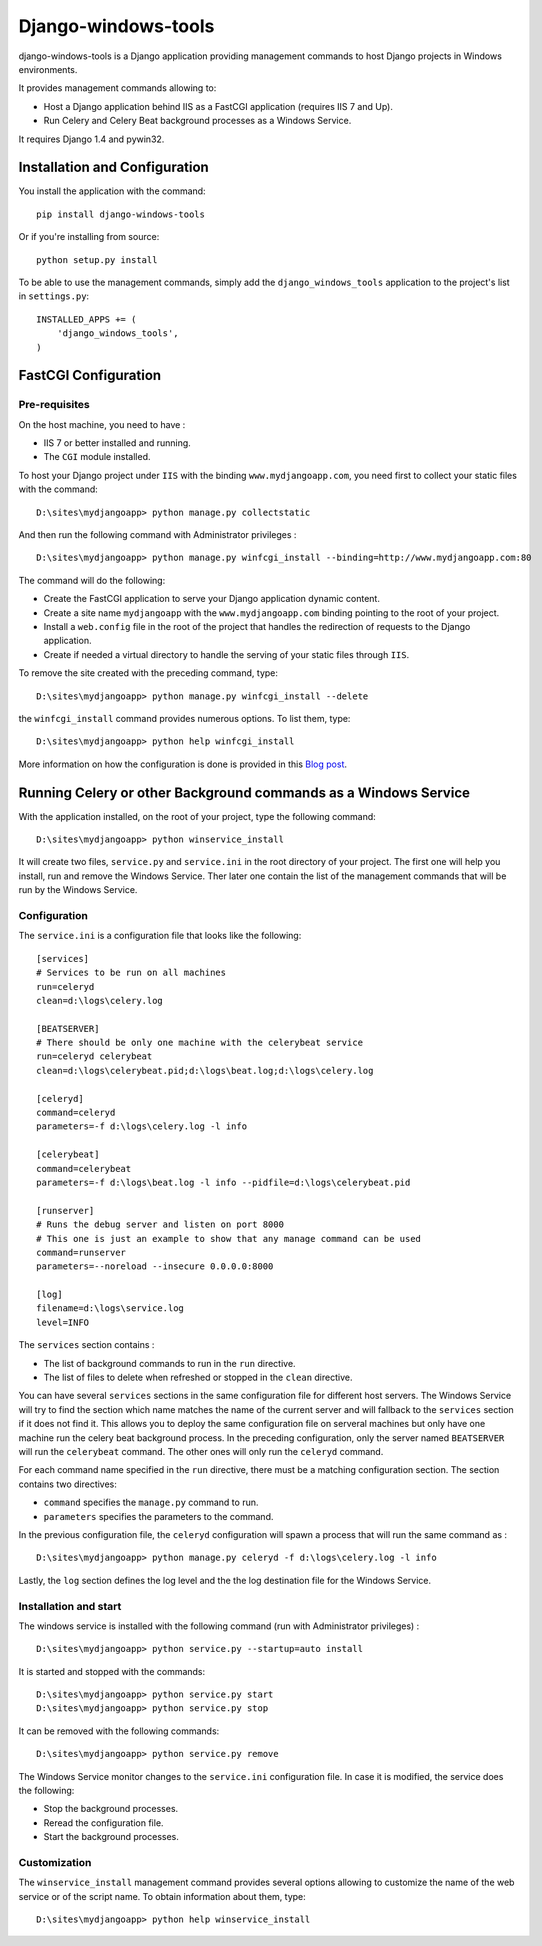 Django-windows-tools
====================

django-windows-tools is a Django application providing management commands to host Django projects in Windows environments.

It provides management commands allowing to:

- Host a Django application behind IIS as a FastCGI application (requires IIS 7 and Up).
- Run Celery and Celery Beat background processes as a Windows Service.

It requires Django 1.4 and pywin32.

Installation and Configuration
##############################

You install the application with the command: ::

    pip install django-windows-tools

Or if you're installing from source: ::

    python setup.py install

To be able to use the management commands, simply add the ``django_windows_tools`` application to
the project's list in ``settings.py``: ::

    INSTALLED_APPS += (
        'django_windows_tools',
    )
    
FastCGI Configuration
#####################

Pre-requisites
--------------

On the host machine, you need to have :

- IIS 7 or better installed and running.
- The ``CGI`` module installed.

To host your Django project under ``IIS`` with the binding ``www.mydjangoapp.com``, 
you need first to collect your static files with the command: ::

    D:\sites\mydjangoapp> python manage.py collectstatic

And then run the following command with Administrator privileges : ::

  D:\sites\mydjangoapp> python manage.py winfcgi_install --binding=http://www.mydjangoapp.com:80

The command will do the following:

- Create the FastCGI application to serve your Django application dynamic content.
- Create a site name ``mydjangoapp`` with the ``www.mydjangoapp.com`` binding pointing to the root of your project.
- Install a ``web.config`` file in the root of the project that handles the 
  redirection of requests to the Django application.
- Create if needed a virtual directory to handle the serving of your static files through ``IIS``.

To remove the site created with the preceding command, type: ::

  D:\sites\mydjangoapp> python manage.py winfcgi_install --delete

the ``winfcgi_install`` command provides numerous options. To list them, type: ::

  D:\sites\mydjangoapp> python help winfcgi_install
    
More information on how the configuration is done is provided in 
this `Blog post <http://mrtn.me/blog/2012/06/27/running-django-under-windows-with-iis-using-fcgi/>`_.

Running Celery or other Background commands as a Windows Service
################################################################

With the application installed, on the root of your project, type the following command: ::

  D:\sites\mydjangoapp> python winservice_install
  
It will create two files, ``service.py`` and ``service.ini`` in the 
root directory of your project. The first one will help you install,
run and remove the Windows Service. Ther later one contain the list of 
the management commands that will be run by the Windows Service.

Configuration
-------------

The ``service.ini`` is a configuration file that looks like the following: ::

    [services]
    # Services to be run on all machines
    run=celeryd
    clean=d:\logs\celery.log

    [BEATSERVER]
    # There should be only one machine with the celerybeat service
    run=celeryd celerybeat
    clean=d:\logs\celerybeat.pid;d:\logs\beat.log;d:\logs\celery.log

    [celeryd]
    command=celeryd
    parameters=-f d:\logs\celery.log -l info

    [celerybeat]
    command=celerybeat
    parameters=-f d:\logs\beat.log -l info --pidfile=d:\logs\celerybeat.pid

    [runserver]
    # Runs the debug server and listen on port 8000
    # This one is just an example to show that any manage command can be used
    command=runserver
    parameters=--noreload --insecure 0.0.0.0:8000

    [log]
    filename=d:\logs\service.log
    level=INFO

The ``services`` section contains :

- The list of background commands to run in the ``run`` directive.
- The list of files to delete when refreshed or stopped in the ``clean`` directive.

You can have several ``services`` sections in the same configuration file
for different host servers. The Windows Service will try to find the section which name
matches the name of the current server and will fallback to the ``services`` section if it
does not find it. This allows you to deploy the same configuration file on serveral 
machines but only have one machine run the celery beat background process. In the preceding
configuration, only the server named ``BEATSERVER`` will run the ``celerybeat`` command.
The other ones will only run the ``celeryd`` command.

For each command name specified in the ``run`` directive, there must be a matching configuration
section. The section contains two directives:

- ``command`` specifies the ``manage.py`` command to run.
- ``parameters`` specifies the parameters to the command.

In the previous configuration file, the ``celeryd`` configuration will spawn a process 
that will run the same command as : ::

  D:\sites\mydjangoapp> python manage.py celeryd -f d:\logs\celery.log -l info

Lastly, the ``log`` section defines the log level and the the log destination file
for the Windows Service.

Installation and start
----------------------

The windows service is installed with the following command (run with
Administrator privileges) : ::

  D:\sites\mydjangoapp> python service.py --startup=auto install
  
It is started and stopped with the commands: ::

  D:\sites\mydjangoapp> python service.py start
  D:\sites\mydjangoapp> python service.py stop
  
It can be removed with the following commands: ::

  D:\sites\mydjangoapp> python service.py remove
  
The Windows Service monitor changes to the ``service.ini`` configuration
file. In case it is modified, the service does the following:

- Stop the background processes.
- Reread the configuration file.
- Start the background processes.

Customization
------------- 
  
The ``winservice_install`` management command provides several options
allowing to customize the name of the web service or of the script name.
To obtain information about them, type: ::

  D:\sites\mydjangoapp> python help winservice_install

